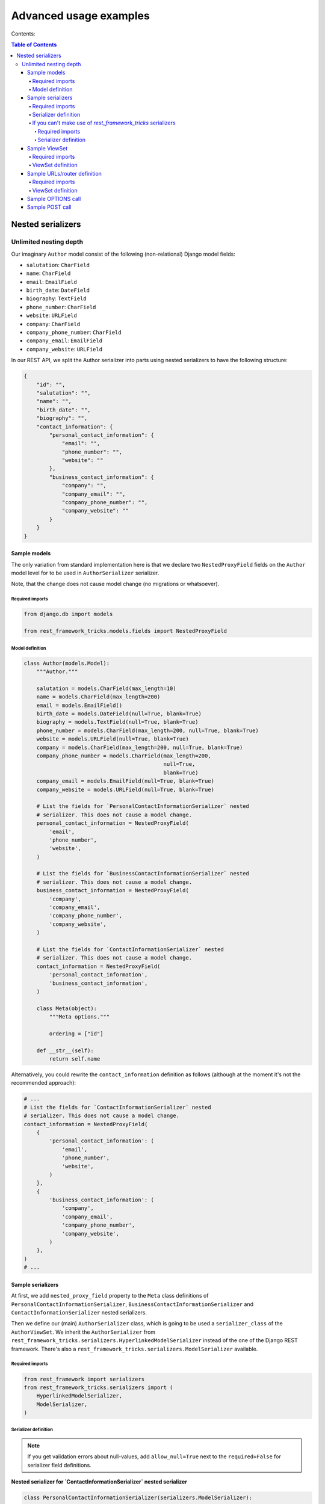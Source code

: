 =======================
Advanced usage examples
=======================

Contents:

.. contents:: Table of Contents

Nested serializers
==================

Unlimited nesting depth
-----------------------

Our imaginary ``Author`` model consist of the following (non-relational)
Django model fields:

- ``salutation``: ``CharField``
- ``name``: ``CharField``
- ``email``: ``EmailField``
- ``birth_date``: ``DateField``
- ``biography``: ``TextField``
- ``phone_number``: ``CharField``
- ``website``: ``URLField``
- ``company``: ``CharField``
- ``company_phone_number``: ``CharField``
- ``company_email``: ``EmailField``
- ``company_website``: ``URLField``

In our REST API, we split the Author serializer into parts using nested
serializers to have the following structure:

.. code-block:: javascript

    {
        "id": "",
        "salutation": "",
        "name": "",
        "birth_date": "",
        "biography": "",
        "contact_information": {
            "personal_contact_information": {
                "email": "",
                "phone_number": "",
                "website": ""
            },
            "business_contact_information": {
                "company": "",
                "company_email": "",
                "company_phone_number": "",
                "company_website": ""
            }
        }
    }

Sample models
~~~~~~~~~~~~~

The only variation from standard implementation here is that we declare two
``NestedProxyField`` fields on the ``Author`` model level for to be used in
``AuthorSerializer`` serializer.

Note, that the change does not cause model change (no migrations or
whatsoever).

Required imports
^^^^^^^^^^^^^^^^

.. code-block:: python

    from django.db import models

    from rest_framework_tricks.models.fields import NestedProxyField

Model definition
^^^^^^^^^^^^^^^^

.. code-block:: python

    class Author(models.Model):
        """Author."""

        salutation = models.CharField(max_length=10)
        name = models.CharField(max_length=200)
        email = models.EmailField()
        birth_date = models.DateField(null=True, blank=True)
        biography = models.TextField(null=True, blank=True)
        phone_number = models.CharField(max_length=200, null=True, blank=True)
        website = models.URLField(null=True, blank=True)
        company = models.CharField(max_length=200, null=True, blank=True)
        company_phone_number = models.CharField(max_length=200,
                                                null=True,
                                                blank=True)
        company_email = models.EmailField(null=True, blank=True)
        company_website = models.URLField(null=True, blank=True)

        # List the fields for `PersonalContactInformationSerializer` nested
        # serializer. This does not cause a model change.
        personal_contact_information = NestedProxyField(
            'email',
            'phone_number',
            'website',
        )

        # List the fields for `BusinessContactInformationSerializer` nested
        # serializer. This does not cause a model change.
        business_contact_information = NestedProxyField(
            'company',
            'company_email',
            'company_phone_number',
            'company_website',
        )

        # List the fields for `ContactInformationSerializer` nested
        # serializer. This does not cause a model change.
        contact_information = NestedProxyField(
            'personal_contact_information',
            'business_contact_information',
        )

        class Meta(object):
            """Meta options."""

            ordering = ["id"]

        def __str__(self):
            return self.name

Alternatively, you could rewrite the ``contact_information`` definition
as follows (although at the moment it's not the recommended approach):

.. code-block:: python

    # ...
    # List the fields for `ContactInformationSerializer` nested
    # serializer. This does not cause a model change.
    contact_information = NestedProxyField(
        {
            'personal_contact_information': (
                'email',
                'phone_number',
                'website',
            )
        },
        {
            'business_contact_information': (
                'company',
                'company_email',
                'company_phone_number',
                'company_website',
            )
        },
    )
    # ...

Sample serializers
~~~~~~~~~~~~~~~~~~

At first, we add ``nested_proxy_field`` property to the ``Meta`` class
definitions  of ``PersonalContactInformationSerializer``,
``BusinessContactInformationSerializer`` and ``ContactInformationSerializer``
nested serializers.

Then we define our (main) ``AuthorSerializer`` class, which is going to be
used a ``serializer_class`` of the ``AuthorViewSet``. We inherit the
``AuthorSerializer`` from
``rest_framework_tricks.serializers.HyperlinkedModelSerializer``
instead of the one of the Django REST framework. There's also a
``rest_framework_tricks.serializers.ModelSerializer`` available.

Required imports
^^^^^^^^^^^^^^^^

.. code-block:: python

    from rest_framework import serializers
    from rest_framework_tricks.serializers import (
        HyperlinkedModelSerializer,
        ModelSerializer,
    )

Serializer definition
^^^^^^^^^^^^^^^^^^^^^

.. note::

    If you get validation errors about null-values, add ``allow_null=True``
    next to the ``required=False`` for serializer field definitions.

**Nested serializer for `ContactInformationSerializer` nested serializer**

.. code-block:: python

    class PersonalContactInformationSerializer(serializers.ModelSerializer):
        """Personal contact information serializer."""

        class Meta(object):
            """Meta options."""

            model = Author
            fields = (
                'email',
                'phone_number',
                'website',
            )
            nested_proxy_field = True

**Nested serializer for `ContactInformationSerializer` nested serializer**

.. code-block:: python

    class BusinessContactInformationSerializer(serializers.ModelSerializer):
        """Business contact information serializer."""

        class Meta(object):
            """Meta options."""

            model = Author
            fields = (
                'company',
                'company_email',
                'company_phone_number',
                'company_website',
            )
            nested_proxy_field = True

**Nested serializer for `AuthorSerializer` (main) serializer**

.. code-block:: python

    class ContactInformationSerializer(serializers.ModelSerializer):
        """Contact information serializer."""

        personal_contact_information = PersonalContactInformationSerializer(
            required=False
        )
        business_contact_information = BusinessContactInformationSerializer(
            required=False
        )

        class Meta(object):
            """Meta options."""

            model = Author
            fields = (
                'personal_contact_information',
                'business_contact_information',
            )
            nested_proxy_field = True

**Main serializer to be used in the ViewSet**

.. code-block:: python

    class AuthorSerializer(ModelSerializer):
        """Author serializer."""

        contact_information = ContactInformationSerializer(required=False)

        class Meta(object):
            """Meta options."""

            model = Author
            fields = (
                'id',
                'salutation',
                'name',
                'birth_date',
                'biography',
                'contact_information',
            )

If you can't make use of `rest_framework_tricks` serializers
^^^^^^^^^^^^^^^^^^^^^^^^^^^^^^^^^^^^^^^^^^^^^^^^^^^^^^^^^^^^
If somehow you can't make use of the
``rest_framework_tricks.serializers.ModelSerializer`` or
``rest_framework_tricks.serializers.HyperlinkedModelSerializer`` serializers,
there are handy functions to help you to make your serializer to work with
``NestedProxyField``.

See the following example:

Required imports
++++++++++++++++

.. code-block:: python

    from rest_framework import serializers
    from rest_framework_tricks.serializers.nested_proxy import (
        extract_nested_serializers,
        set_instance_values,
    )

Serializer definition
+++++++++++++++++++++

.. code-block:: python

    class BookSerializer(serializers.ModelSerializer):
        """BookSerializer."""

        # ...

        def create(self, validated_data):
            """Create.

            :param validated_data:
            :return:
            """
            # Collect information on nested serializers
            __nested_serializers, __nested_serializers_data = \
                extract_nested_serializers(
                    self,
                    validated_data,
                )

            # Create instance, but don't save it yet
            instance = self.Meta.model(**validated_data)

            # Assign fields to the `instance` one by one
            set_instance_values(
                __nested_serializers,
                __nested_serializers_data,
                instance
            )

            # Save the instance and return
            instance.save()
            return instance

        def update(self, instance, validated_data):
            """Update.

            :param instance:
            :param validated_data:
            :return:
            """
            # Collect information on nested serializers
            __nested_serializers, __nested_serializers_data = \
                extract_nested_serializers(
                    self,
                    validated_data,
                )

            # Update the instance
            instance = super(ModelSerializer, self).update(
                instance,
                validated_data
            )

            # Assign fields to the `instance` one by one
            set_instance_values(
                __nested_serializers,
                __nested_serializers_data,
                instance
            )

            # Save the instance and return
            instance.save()
            return instance

Sample ViewSet
~~~~~~~~~~~~~~

Absolutely no variations from standard implementation here.

Required imports
^^^^^^^^^^^^^^^^

.. code-block:: python

    from rest_framework.viewsets import ModelViewSet
    from rest_framework.permissions import AllowAny

    from .models import Author
    from .serializers import AuthorSerializer

ViewSet definition
^^^^^^^^^^^^^^^^^^

.. code-block:: python

    class AuthorViewSet(ModelViewSet):
        """Author ViewSet."""

        queryset = Author.objects.all()
        serializer_class = AuthorSerializer
        permission_classes = [AllowAny]

Sample URLs/router definition
~~~~~~~~~~~~~~~~~~~~~~~~~~~~~

Absolutely no variations from standard implementation here.

Required imports
^^^^^^^^^^^^^^^^

.. code-block:: python

    from django.conf.urls import url, include

    from rest_framework_extensions.routers import ExtendedDefaultRouter

    from .viewsets import AuthorViewSet

ViewSet definition
^^^^^^^^^^^^^^^^^^

.. code-block:: python

    router = ExtendedDefaultRouter()
    authors = router.register(r'authors',
                              AuthorViewSet,
                              base_name='author')

    urlpatterns = [
        url(r'^api/', include(router.urls)),
    ]

Sample OPTIONS call
~~~~~~~~~~~~~~~~~~~

.. code-block:: text

    OPTIONS /books/api/authors/
    HTTP 200 OK
    Allow: GET, POST, HEAD, OPTIONS
    Content-Type: application/json
    Vary: Accept

.. code-block:: javascript

    {
        "name": "Author List",
        "description": "Author ViewSet.",
        "renders": [
            "application/json",
            "text/html"
        ],
        "parses": [
            "application/json",
            "application/x-www-form-urlencoded",
            "multipart/form-data"
        ],
        "actions": {
            "POST": {
                "id": {
                    "type": "integer",
                    "required": false,
                    "read_only": true,
                    "label": "ID"
                },
                "salutation": {
                    "type": "string",
                    "required": true,
                    "read_only": false,
                    "label": "Salutation",
                    "max_length": 10
                },
                "name": {
                    "type": "string",
                    "required": true,
                    "read_only": false,
                    "label": "Name",
                    "max_length": 200
                },
                "birth_date": {
                    "type": "date",
                    "required": false,
                    "read_only": false,
                    "label": "Birth date"
                },
                "biography": {
                    "type": "string",
                    "required": false,
                    "read_only": false,
                    "label": "Biography"
                },
                "contact_information": {
                    "type": "nested object",
                    "required": false,
                    "read_only": false,
                    "label": "Contact information",
                    "children": {
                        "personal_contact_information": {
                            "type": "nested object",
                            "required": false,
                            "read_only": false,
                            "label": "Personal contact information",
                            "children": {
                                "email": {
                                    "type": "email",
                                    "required": true,
                                    "read_only": false,
                                    "label": "Email",
                                    "max_length": 254
                                },
                                "phone_number": {
                                    "type": "string",
                                    "required": false,
                                    "read_only": false,
                                    "label": "Phone number",
                                    "max_length": 200
                                },
                                "website": {
                                    "type": "url",
                                    "required": false,
                                    "read_only": false,
                                    "label": "Website",
                                    "max_length": 200
                                }
                            }
                        },
                        "business_contact_information": {
                            "type": "nested object",
                            "required": false,
                            "read_only": false,
                            "label": "Business contact information",
                            "children": {
                                "company": {
                                    "type": "string",
                                    "required": false,
                                    "read_only": false,
                                    "label": "Company",
                                    "max_length": 200
                                },
                                "company_email": {
                                    "type": "email",
                                    "required": false,
                                    "read_only": false,
                                    "label": "Company email",
                                    "max_length": 254
                                },
                                "company_phone_number": {
                                    "type": "string",
                                    "required": false,
                                    "read_only": false,
                                    "label": "Company phone number",
                                    "max_length": 200
                                },
                                "company_website": {
                                    "type": "url",
                                    "required": false,
                                    "read_only": false,
                                    "label": "Company website",
                                    "max_length": 200
                                }
                            }
                        }
                    }
                }
            }
        }
    }

Sample POST call
~~~~~~~~~~~~~~~~

.. code-block:: text

    POST /books/api/authors/
    HTTP 201 Created
    Allow: GET, POST, HEAD, OPTIONS
    Content-Type: application/json
    Vary: Accept

.. code-block:: javascript

    {
        "salutation": "At eve",
        "name": "Shana Rodriquez",
        "birth_date": "2016-04-05",
        "biography": "Commodi facere voluptate ipsum veniam maxime obcaecati",
        "contact_information": {
            "personal_contact_information": {
                "email": "somasesu@yahoo.com",
                "phone_number": "+386-36-3715907",
                "website": "http://www.xazyvufugasi.biz"
            },
            "business_contact_information": {
                "company": "Hopkins and Mccoy Co",
                "company_email": "vevuciqa@yahoo.com",
                "company_phone_number": "+386-35-5689443",
                "company_website": "http://www.xifyhefiqom.com.au"
            }
        }
    }
